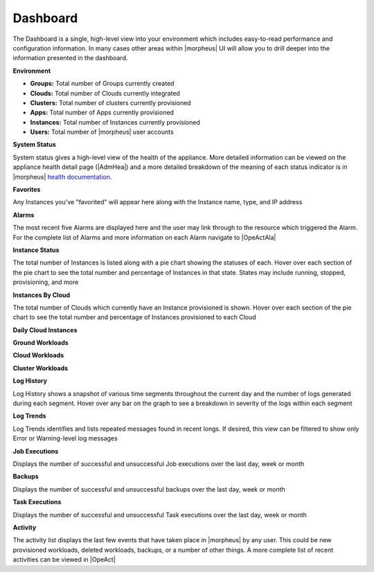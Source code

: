 Dashboard
=========

The Dashboard is a single, high-level view into your environment which includes easy-to-read performance and configuration information. In many cases other areas within |morpheus| UI will allow you to drill deeper into the information presented in the dashboard.

.. image:: /images/operations/dashboard1.png

**Environment**

- **Groups:** Total number of Groups currently created
- **Clouds:** Total number of Clouds currently integrated
- **Clusters:** Total number of clusters currently provisioned
- **Apps:** Total number of Apps currently provisioned
- **Instances:** Total number of Instances currently provisioned
- **Users:** Total number of |morpheus| user accounts

**System Status**

System status gives a high-level view of the health of the appliance. More detailed information can be viewed on the appliance health detail page (|AdmHea|) and a more detailed breakdown of the meaning of each status indicator is in |morpheus| `health documentation <https://docs.morpheusdata.com/en/latest/administration/health/health.html>`_.

**Favorites**

Any Instances you've "favorited" will appear here along with the Instance name, type, and IP address

**Alarms**

The most recent five Alarms are displayed here and the user may link through to the resource which triggered the Alarm. For the complete list of Alarms and more information on each Alarm navigate to |OpeActAla|

**Instance Status**

The total number of Instances is listed along with a pie chart showing the statuses of each. Hover over each section of the pie chart to see the total number and percentage of Instances in that state. States may include running, stopped, provisioning, and more

**Instances By Cloud**

The total number of Clouds which currently have an Instance provisioned is shown. Hover over each section of the pie chart to see the total number and percentage of Instances provisioned to each Cloud

**Daily Cloud Instances**

**Ground Workloads**

**Cloud Workloads**

**Cluster Workloads**

.. image:: /images/operations/dashboard2.png

**Log History**

Log History shows a snapshot of various time segments throughout the current day and the number of logs generated during each segment. Hover over any bar on the graph to see a breakdown in severity of the logs within each segment

**Log Trends**

Log Trends identifies and lists repeated messages found in recent longs. If desired, this view can be filtered to show only Error or Warning-level log messages

**Job Executions**

Displays the number of successful and unsuccessful Job executions over the last day, week or month

**Backups**

Displays the number of successful and unsuccessful backups over the last day, week or month

**Task Executions**

Displays the number of successful and unsuccessful Task executions over the last day, week or month

**Activity**

The activity list displays the last few events that have taken place in |morpheus| by any user. This could be new provisioned workloads, deleted workloads, backups, or a number of other things. A more complete list of recent activities can be viewed in |OpeAct|
